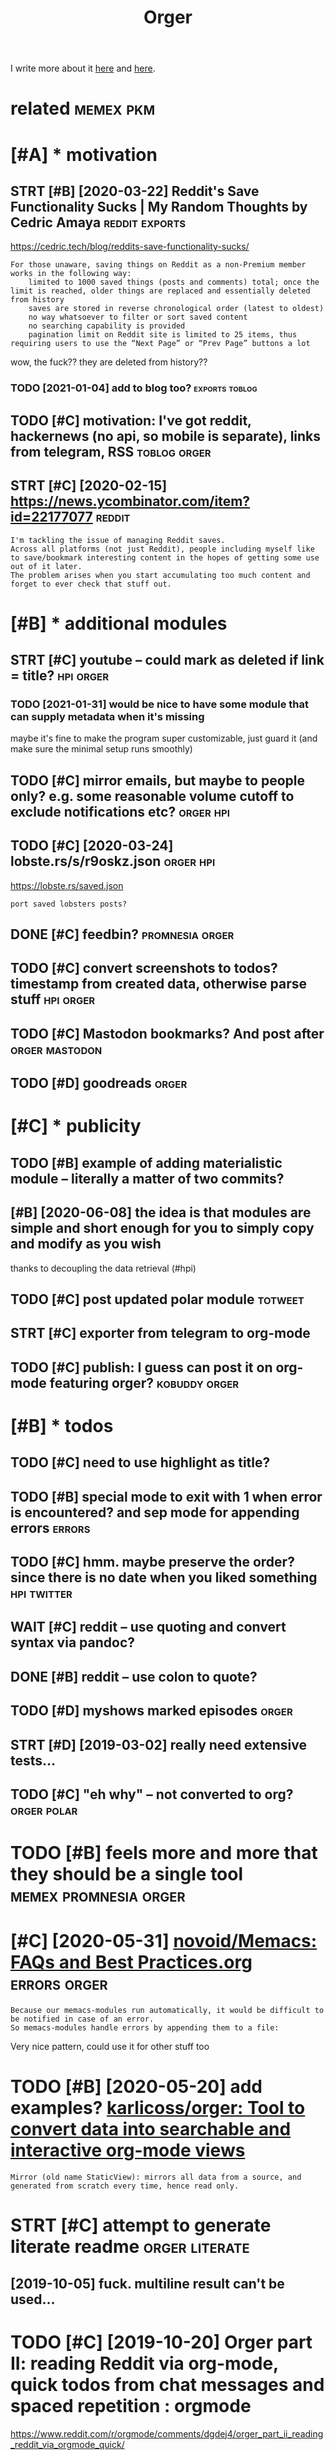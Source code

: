 #+TITLE: Orger
#+filetags: orger

I write more about it [[https://beepb00p.xyz/orger.html][here]] and [[https://beepb00p.xyz/orger-todos.html][here]].

* related                                                         :memex:pkm:
:PROPERTIES:
:ID:       rltd
:END:

* [#A] * motivation
:PROPERTIES:
:ID:       mtvtn
:END:
** STRT [#B] [2020-03-22] Reddit's Save Functionality Sucks | My Random Thoughts by Cedric Amaya :reddit:exports:
:PROPERTIES:
:ID:       rddtssvfnctnltyscksmyrndmthghtsbycdrcmy
:END:
https://cedric.tech/blog/reddits-save-functionality-sucks/
: For those unaware, saving things on Reddit as a non-Premium member works in the following way:
:     limited to 1000 saved things (posts and comments) total; once the limit is reached, older things are replaced and essentially deleted from history
:     saves are stored in reverse chronological order (latest to oldest)
:     no way whatsoever to filter or sort saved content
:     no searching capability is provided
:     pagination limit on Reddit site is limited to 25 items, thus requiring users to use the “Next Page” or “Prev Page” buttons a lot

wow, the fuck?? they are deleted from history??
*** TODO [2021-01-04] add to blog too?                       :exports:toblog:
:PROPERTIES:
:ID:       ddtblgt
:END:
** TODO [#C] motivation: I've got reddit, hackernews (no api, so mobile is separate), links from telegram, RSS :toblog:orger:
:PROPERTIES:
:CREATED:  [2020-03-21]
:ID:       mtvtnvgtrddthckrnwsnpsmblssprtlnksfrmtlgrmrss
:END:
** STRT [#C] [2020-02-15] https://news.ycombinator.com/item?id=22177077 :reddit:
:PROPERTIES:
:ID:       snwsycmbntrcmtmd
:END:
: I'm tackling the issue of managing Reddit saves.
: Across all platforms (not just Reddit), people including myself like to save/bookmark interesting content in the hopes of getting some use out of it later.
: The problem arises when you start accumulating too much content and forget to ever check that stuff out.

* [#B] * additional modules
:PROPERTIES:
:ID:       ddtnlmdls
:END:
** STRT [#C] youtube -- could mark as deleted if link = title?    :hpi:orger:
:PROPERTIES:
:CREATED:  [2019-09-20]
:ID:       ytbcldmrksdltdflnkttl
:END:
*** TODO [2021-01-31] would be nice to have some module that can supply metadata when it's missing
:PROPERTIES:
:ID:       wldbncthvsmmdlthtcnspplymtdtwhntsmssng
:END:
maybe it's fine to make the program super customizable, just guard it (and make sure the minimal setup runs smoothly)
** TODO [#C] mirror emails, but maybe to people only? e.g. some reasonable volume cutoff to exclude notifications etc? :orger:hpi:
:PROPERTIES:
:CREATED:  [2020-03-18]
:ID:       mrrrmlsbtmybtpplnlygsmrsnblvlmctfftxcldntfctnstc
:END:
** TODO [#C] [2020-03-24] lobste.rs/s/r9oskz.json                 :orger:hpi:
:PROPERTIES:
:ID:       lbstrssrskzjsn
:END:
https://lobste.rs/saved.json
: port saved lobsters posts?
** DONE [#C] feedbin?                                       :promnesia:orger:
:PROPERTIES:
:CREATED:  [2019-05-05]
:ID:       fdbn
:END:
** TODO [#C] convert screenshots to todos? timestamp from created data, otherwise parse stuff :hpi:orger:
:PROPERTIES:
:CREATED:  [2020-10-12]
:ID:       cnvrtscrnshtsttdstmstmpfrmcrtddtthrwsprsstff
:END:
** TODO [#C] Mastodon bookmarks? And post after              :orger:mastodon:
:PROPERTIES:
:CREATED:  [2020-05-21]
:ID:       mstdnbkmrksndpstftr
:END:
** TODO [#D] goodreads                                                :orger:
:PROPERTIES:
:CREATED:  [2019-05-19]
:ID:       gdrds
:END:
* [#C] * publicity
:PROPERTIES:
:ID:       pblcty
:END:
** TODO [#B] example of adding materialistic module -- literally a matter of two commits?
:PROPERTIES:
:CREATED:  [2020-01-27]
:ID:       xmplfddngmtrlstcmdlltrllymttrftwcmmts
:END:
** [#B] [2020-06-08] the idea is that modules are simple and short enough for you to simply copy and modify as you wish
:PROPERTIES:
:ID:       thdsthtmdlsrsmplndshrtnghfrytsmplycpyndmdfysywsh
:END:
thanks to decoupling the data retrieval (#hpi)

** TODO [#C] post updated polar module                              :totweet:
:PROPERTIES:
:CREATED:  [2020-05-15]
:ID:       pstpdtdplrmdl
:END:
** STRT [#C] exporter from telegram to org-mode
:PROPERTIES:
:CREATED:  [2018-11-07]
:ID:       xprtrfrmtlgrmtrgmd
:END:
** TODO [#C] publish: I guess can post it on org-mode featuring orger? :kobuddy:orger:
:PROPERTIES:
:CREATED:  [2019-09-10]
:ID:       pblshgsscnpsttnrgmdftrngrgr
:END:
* [#B] * todos
:PROPERTIES:
:ID:       tds
:END:
** TODO [#C] need to use highlight as title?
:PROPERTIES:
:CREATED:  [2019-05-11]
:ID:       ndtshghlghtsttl
:END:
** TODO [#B] special mode to exit with 1 when error is encountered? and sep mode for appending errors :errors:
:PROPERTIES:
:CREATED:  [2020-06-01]
:ID:       spclmdtxtwthwhnrrrsncntrdndspmdfrppndngrrrs
:END:

** TODO [#C] hmm. maybe preserve the order? since there is no date when you liked something :hpi:twitter:
:PROPERTIES:
:CREATED:  [2020-05-25]
:ID:       hmmmybprsrvthrdrsncthrsndtwhnylkdsmthng
:END:
** WAIT [#C] reddit -- use quoting and convert syntax via pandoc?
:PROPERTIES:
:CREATED:  [2020-07-20]
:ID:       rddtsqtngndcnvrtsyntxvpndc
:END:

** DONE [#B] reddit -- use colon to quote?
:PROPERTIES:
:CREATED:  [2020-07-31]
:ID:       rddtsclntqt
:END:
** TODO [#D] myshows marked episodes                                  :orger:
:PROPERTIES:
:CREATED:  [2019-07-18]
:ID:       myshwsmrkdpsds
:END:
** STRT [#D] [2019-03-02] really need extensive tests...
:PROPERTIES:
:ID:       rllyndxtnsvtsts
:END:
** TODO [#C] "eh why" -- not converted to org?                  :orger:polar:
:PROPERTIES:
:CREATED:  [2020-05-25]
:ID:       hwhyntcnvrtdtrg
:END:
* TODO [#B] feels more and more that they should be a single tool :memex:promnesia:orger:
:PROPERTIES:
:CREATED:  [2020-02-27]
:ID:       flsmrndmrthtthyshldbsngltl
:END:

* [#C] [2020-05-31] [[https://github.com/novoid/Memacs/blob/master/docs/FAQs_and_Best_Practices.org][novoid/Memacs: FAQs and Best Practices.org]] :errors:orger:
:PROPERTIES:
:ID:       sgthbcmnvdmmcsblbmstrdcsfrgnvdmmcsfqsndbstprctcsrg
:END:
: Because our memacs-modules run automatically, it would be difficult to be notified in case of an error.
: So memacs-modules handle errors by appending them to a file:

Very nice pattern, could use it for other stuff too



* TODO [#B] [2020-05-20] add examples? [[https://github.com/karlicoss/orger#types-of-modules][karlicoss/orger: Tool to convert data into searchable and interactive org-mode views]]
:PROPERTIES:
:ID:       ddxmplssgthbcmkrlcssrgrtydtntsrchblndntrctvrgmdvws
:END:
: Mirror (old name StaticView): mirrors all data from a source, and generated from scratch every time, hence read only.
* STRT [#C] attempt to generate literate readme              :orger:literate:
:PROPERTIES:
:CREATED:  [2019-10-05]
:ID:       ttmpttgnrtltrtrdm
:END:

** [2019-10-05] fuck. multiline result can't be used...
:PROPERTIES:
:ID:       fckmltlnrsltcntbsd
:END:
* TODO [#C] [2019-10-20] Orger part II: reading Reddit via org-mode, quick todos from chat messages and spaced repetition : orgmode
:PROPERTIES:
:ID:       rgrprtrdngrddtvrgmdqcktdsrmchtmssgsndspcdrpttnrgmd
:END:
https://www.reddit.com/r/orgmode/comments/dgdej4/orger_part_ii_reading_reddit_via_orgmode_quick/
: All right. I am trying to install it. I have installed python on Windowz.
: And I run on CMD:
: C:\Downloads\orger-master\setup.py install
: But it seems there is an error. Any help? "src\orger" actually exists below "orger-master":

create issue in orger repo
* [#C] [2020-01-30] [karlicoss/orger] Include/support/contribute orgformat (#5) - karlicoss@gmail.com - Gmail
:PROPERTIES:
:ID:       krlcssrgrncldspprtcntrbtrgfrmtkrlcssgmlcmgml
:END:
* TODO [#D] usecase: new isso comments in agenda?         :toblog:blog:orger:
:PROPERTIES:
:CREATED:  [2019-09-20]
:ID:       scsnwsscmmntsngnd
:END:
** [2021-01-24] although for this maybe RSS is better? on the other hand agenda is like lite todo-first version of RSS?
:PROPERTIES:
:ID:       lthghfrthsmybrsssbttrnththndgndslklttdfrstvrsnfrss
:END:

* STRT [#B] demo: materialistic app              :toblog:orger:materialistic:
:PROPERTIES:
:CREATED:  [2020-04-28]
:ID:       dmmtrlstcpp
:END:
Hi, this yet another demo of Orger and today I want to show how I'm using it to process my Hackernews bookmarks.

So, on my Andoird phone I'm using this app, called Materialistic.
It's a nice, clean, open source. It cache articles for offline, so I quite like it.

But, one downside is that the list of saved items its not synchronised with your Hackernews account.
That is, it only keeps saved articles locally on the phone.

I guess the main reason is because Hackernews doesn't have an API. So if the developers were to implement saving functionality,
they would have to use web scraping etc, which is tedious. But anyway, that's not the point.
Because even if it sync, your save items list on hackernews is static.
You can't reorder it, you can't prioritize it, you can't add some comment or annotation.

(TODO show screenshot)

And I'm saving a lot of links, and I don't have enough time to read all of them.

So.. and let me show how Orger helps with this.
TODO jump to the file
So as you can see I've already got some stuff organized. For now let's jump to the end, where new saved items are added.
It's easy to spot items that are new, since they don't have a priority yet.
So what I would normally do is -- I would check out this file, perhaps once it couple of weeks.

First, I'm going through new items, and putting a priority on each of them from A to D, just based on the title.
TODO so for example (show examples of items the I want to read now, hence put A, and unlikely, so put D)

Once I've done that, I can sort everything. So we can select everything. and call org-sort-entries, and choose 'prioirity'
And -- whoops, you can see it's put the highest priority stuff on the top.

So I've got like, two articles marked as A, which I can read right now.
Sometimes I would also go through the items marked as B/C and once again, top up the prirority, sort, and here you go.
That way you can process the most important and relevant stuff and keep up to your content queue.

One question people often ask -- if you admit you will probably never have time to read everything, why don't you just remove stuff with the lowest priority.

Two ansers: 1 -- sometimes I might go throught them and top up the priority. TODO priorities change, etc., so I might be TODO to read this later.

The second answer -- it's useful for search. So I might not necessarily read the item directly. But I've got a global search over all of my information.

TODO demonstrate, for example.

I'm using similar TODO for reddit.
And you can set it up for pretty much anything similar.


TODO demonstrate on global search for 'Database Schema'?

TODO set (setq frame-title-format "%b") in emacs for presentation mode



TODO at the end of video demonstrate HPI?? and the command running in cron?
TODO the script running on phone? ... not sure...
but could show a snippet I guess
crontab -l | grep materialistic, etc
* TODO [#B] [2019-12-18] karlicoss/orger: Tool to convert data into searchable and interactive org-mode views
:PROPERTIES:
:ID:       krlcssrgrtltcnvrtdtntsrchblndntrctvrgmdvws
:END:
https://github.com/karlicoss/orger
: The trick to accessing data is in import my.coding.github. You can learn about setting it up and using here.

link to HPI?
* DONE [#C] github comments                                           :orger:
:PROPERTIES:
:CREATED:  [2019-09-16]
:ID:       gthbcmmnts
:END:
** STRT [2019-09-18] need to publish github_provider first?..
:PROPERTIES:
:ID:       ndtpblshgthbprvdrfrst
:END:
* DONE [#C] reddit grabber -- prevents deleted posts
:PROPERTIES:
:CREATED:  [2019-08-05]
:ID:       rddtgrbbrprvntsdltdpsts
:END:

* STRT [#B] Permanent view onto reddit bookmarks.. hard to distinguish between unfavorited or nonexistent though :reddit:exports:
:PROPERTIES:
:CREATED:  [2019-02-20]
:ID:       prmnntvwntrddtbkmrkshrdtdgshbtwnnfvrtdrnnxstntthgh
:END:
- State "STRT"      from "TODO"       [2019-03-15]
* TODO [#C] I guess id want to rearrange items based on topics and probably threads/posts :reddit:org:
:PROPERTIES:
:CREATED:  [2019-02-20]
:ID:       gssdwnttrrrngtmsbsdntpcsndprbblythrdspsts
:END:
Also would make it really easier to prioritize etc

* STRT [#C] give a demo of my orger file                :toblog:orger:reddit:
:PROPERTIES:
:CREATED:  [2019-08-21]
:ID:       gvdmfmyrgrfl
:END:
* TODO [#C] plaintext mirror of your digital self                     :orger:
:PROPERTIES:
:CREATED:  [2020-01-16]
:ID:       plntxtmrrrfyrdgtlslf
:END:
* TODO [#B] Every bookmark manager ever made                      :pkm:orger:
:PROPERTIES:
:CREATED:  [2019-12-10]
:ID:       vrybkmrkmngrvrmd
:END:
: Every bookmark manager ever made - https://news.ycombinator.com/item?id=21744774

People wonder why are bookmarks so hard
** [2020-01-17] ediscoverability
:PROPERTIES:
:ID:       dscvrblty
:END:
: My issue with all bookmark managers, including the one I currently use (Larder.io), is re-discoverability. I will happily bookmark this and that, but it's unlikely I'll ever actually go back to the bookmark. Every once in a while I'll go through the library when I feel like looking for random gems, but the first port of call when trying to solve a problem will always be a search engine.
* STRT [#C] Post about reading Reddit. Need Reddit provider for that though... Could just extract a separate script for saved :orger:
:PROPERTIES:
:CREATED:  [2019-07-20]
:ID:       pstbtrdngrddtndrddtprvdrfcldjstxtrctsprtscrptfrsvd
:END:

* DONE hypothesis view?                                          :coding:org:
:PROPERTIES:
:CREATED:  [2019-02-22]
:ID:       hypthssvw
:END:
- State "DONE"       from "STRT"      [2019-03-15]
- State "STRT"      from "TODO"       [2019-03-12]
** [2019-03-02] for hyp:
:PROPERTIES:
:ID:       frhyp
:END:
original url with timestamp
page comments
each item is a note with possibly a comment
tags?
transformations? Could actually be generic across the whole provider. need a decent way of applying them though
** TODO [#D] how to make everything is consumed?? would be interesting thing for jsons.
:PROPERTIES:
:ID:       hwtmkvrythngscnsmdwldbntrstngthngfrjsns
:END:
basically wrap every node and assert it's expanded?
*** [2019-03-15] I guess could do that for tests only.. since often attribute retrieval is lazy..
:PROPERTIES:
:ID:       gssclddthtfrtstsnlysncftnttrbtrtrvlslzy
:END:
** [2019-03-02] ok, let's think what do we want
:PROPERTIES:
:ID:       kltsthnkwhtdwwnt
:END:
*** DONE [#C] [2019-03-02] also not sure about append only... that's pretty tricky
:PROPERTIES:
:ID:       lsntsrbtppndnlythtsprttytrcky
:END:
I guess on the slightest parsing weirdness it should refuse to do anything
for now, start with read only I suppose
*** DONE [#C] [2019-03-15] rely on emacs lock files? perhaps there is some library which can handle that for other text editors?
:PROPERTIES:
:ID:       rlynmcslckflsprhpsthrssmlwhchcnhndlthtfrthrtxtdtrs
:END:
**** [2019-09-17] didn't find any good lib
:PROPERTIES:
:ID:       ddntfndnygdlb
:END:
*** DONE [2019-03-15] I guess I could also just track state. that way appending would make more sense. perhaps even different files for all reddit bookmarks and my view which I am manipulating..
:PROPERTIES:
:ID:       gsscldlsjsttrcksttthtwypptbkmrksndmyvwwhchmmnpltng
:END:
I guess that's the way to go, yep
